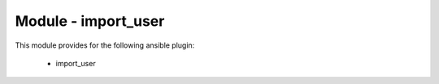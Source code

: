 ====================
Module - import_user
====================


This module provides for the following ansible plugin:

    * import_user


.. ansibleautoplugin::
   :module: os_migrate/plugins/modules/import_user.py
   :documentation: true
   :examples: true
